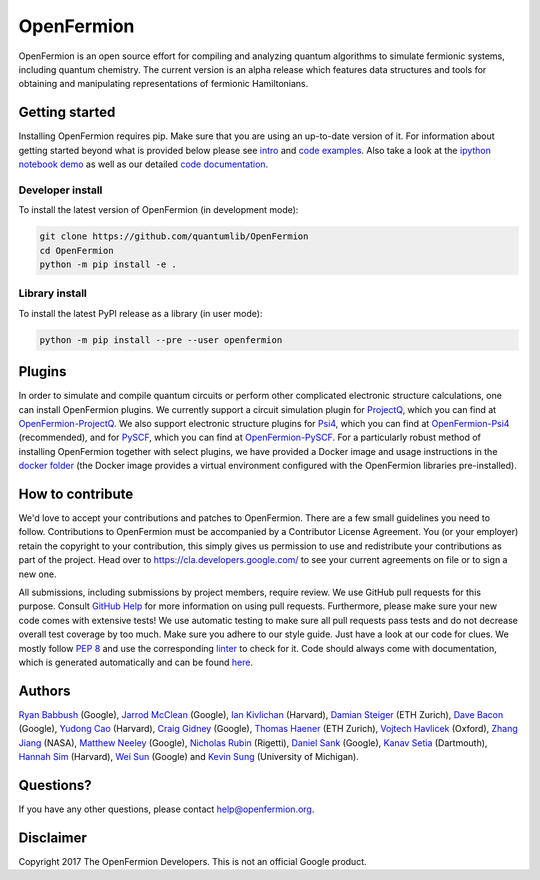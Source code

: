 ===========
OpenFermion
===========

.. image:: https://travis-ci.org/quantumlib/OpenFermion.svg?branch=master
    :target: https://travis-ci.org/quantumlib/OpenFermion

.. image:: https://coveralls.io/repos/github/quantumlib/OpenFermion/badge.svg?branch=master
    :target: https://coveralls.io/github/quantumlib/OpenFermion

.. image:: https://readthedocs.org/projects/openfermion/badge/?version=latest
    :target: http://openfermion.readthedocs.io/en/latest/?badge=latest
    :alt: Documentation Status

.. image:: https://badge.fury.io/py/openfermion.svg
    :target: https://badge.fury.io/py/openfermion

.. image:: https://img.shields.io/badge/python-2.7%2C%203.4%2C%203.5%2C%203.6-brightgreen.svg

OpenFermion is an open source effort for compiling and analyzing quantum algorithms to simulate fermionic systems, including quantum chemistry. The current version is an alpha release which features data structures and tools for obtaining and manipulating representations of fermionic Hamiltonians.

Getting started
===============

Installing OpenFermion requires pip. Make sure that you are using an up-to-date version of it.
For information about getting started beyond what is provided below please see `intro <http://openfermion.readthedocs.io/en/latest/intro.html>`__
and  `code examples <http://openfermion.readthedocs.io/en/latest/examples.html>`__. Also take a look at the
`ipython notebook demo <https://github.com/quantumlib/OpenFermion/blob/master/examples/openfermion_demo.ipynb>`__
as well as our detailed `code documentation <http://openfermion.readthedocs.io/en/latest/openfermion.html>`__.


Developer install
-----------------

To install the latest version of OpenFermion (in development mode):

.. code-block:: bash

  git clone https://github.com/quantumlib/OpenFermion
  cd OpenFermion
  python -m pip install -e .

Library install
---------------

To install the latest PyPI release as a library (in user mode):

.. code-block:: bash

  python -m pip install --pre --user openfermion

Plugins
=======

In order to simulate and compile quantum circuits or perform other complicated electronic structure calculations, one can install OpenFermion plugins. We currently support a circuit simulation plugin for `ProjectQ <https://projectq.ch>`__, which you can find at `OpenFermion-ProjectQ <http://github.com/quantumlib/OpenFermion-ProjectQ>`__. We also support electronic structure plugins for `Psi4 <http://psicode.org>`__, which you can find at `OpenFermion-Psi4 <http://github.com/quantumlib/OpenFermion-Psi4>`__ (recommended), and for `PySCF <https://github.com/sunqm/pyscf>`__, which you can find at `OpenFermion-PySCF <http://github.com/quantumlib/OpenFermion-PySCF>`__.
For a particularly robust method of installing OpenFermion together with select
plugins, we have provided a Docker image and usage instructions in the
`docker folder <https://github.com/quantumlib/OpenFermion/tree/master/docker>`__
(the Docker image provides a virtual environment configured with the OpenFermion
libraries pre-installed).


How to contribute
=================

We'd love to accept your contributions and patches to OpenFermion.
There are a few small guidelines you need to follow.
Contributions to OpenFermion must be accompanied by a Contributor License Agreement.
You (or your employer) retain the copyright to your contribution,
this simply gives us permission to use and redistribute your contributions as part of the project.
Head over to https://cla.developers.google.com/
to see your current agreements on file or to sign a new one.

All submissions, including submissions by project members, require review.
We use GitHub pull requests for this purpose. Consult
`GitHub Help <https://help.github.com/articles/about-pull-requests/>`__ for
more information on using pull requests.
Furthermore, please make sure your new code comes with extensive tests!
We use automatic testing to make sure all pull requests pass tests and do not
decrease overall test coverage by too much. Make sure you adhere to our style
guide. Just have a look at our code for clues. We mostly follow
`PEP 8 <https://www.python.org/dev/peps/pep-0008/>`_ and use
the corresponding `linter <https://pypi.python.org/pypi/pep8>`_ to check for it.
Code should always come with documentation, which is generated automatically and can be found
`here <http://openfermion.readthedocs.io/en/latest/openfermion.html>`_.

Authors
=======

`Ryan Babbush <http://ryanbabbush.com>`__ (Google),
`Jarrod McClean <http://jarrodmcclean.com>`__ (Google),
`Ian Kivlichan <http://aspuru.chem.harvard.edu/ian-kivlichan/>`__ (Harvard),
`Damian Steiger <https://github.com/damiansteiger>`__ (ETH Zurich),
`Dave Bacon <https://github.com/dabacon>`__ (Google),
`Yudong Cao <https://github.com/yudongcao>`__ (Harvard),
`Craig Gidney <https://github.com/Strilanc>`__ (Google),
`Thomas Haener <https://github.com/thomashaener>`__ (ETH Zurich),
`Vojtech Havlicek <https://github.com/VojtaHavlicek>`__ (Oxford),
`Zhang Jiang <https://ti.arc.nasa.gov/profile/zjiang3>`__ (NASA),
`Matthew Neeley <https://github.com/maffoo>`__ (Google),
`Nicholas Rubin <https://github.com/ncrubin>`__ (Rigetti),
`Daniel Sank <https://github.com/DanielSank>`__ (Google),
`Kanav Setia <https://github.com/kanavsetia>`__ (Dartmouth),
`Hannah Sim <https://github.com/hsim13372>`__ (Harvard),
`Wei Sun <https://github.com/Spaceenter>`__ (Google) and
`Kevin Sung <https://github.com/kevinsung>`__ (University of Michigan).

Questions?
==========

If you have any other questions, please contact help@openfermion.org.

Disclaimer
==========

Copyright 2017 The OpenFermion Developers.
This is not an official Google product.
